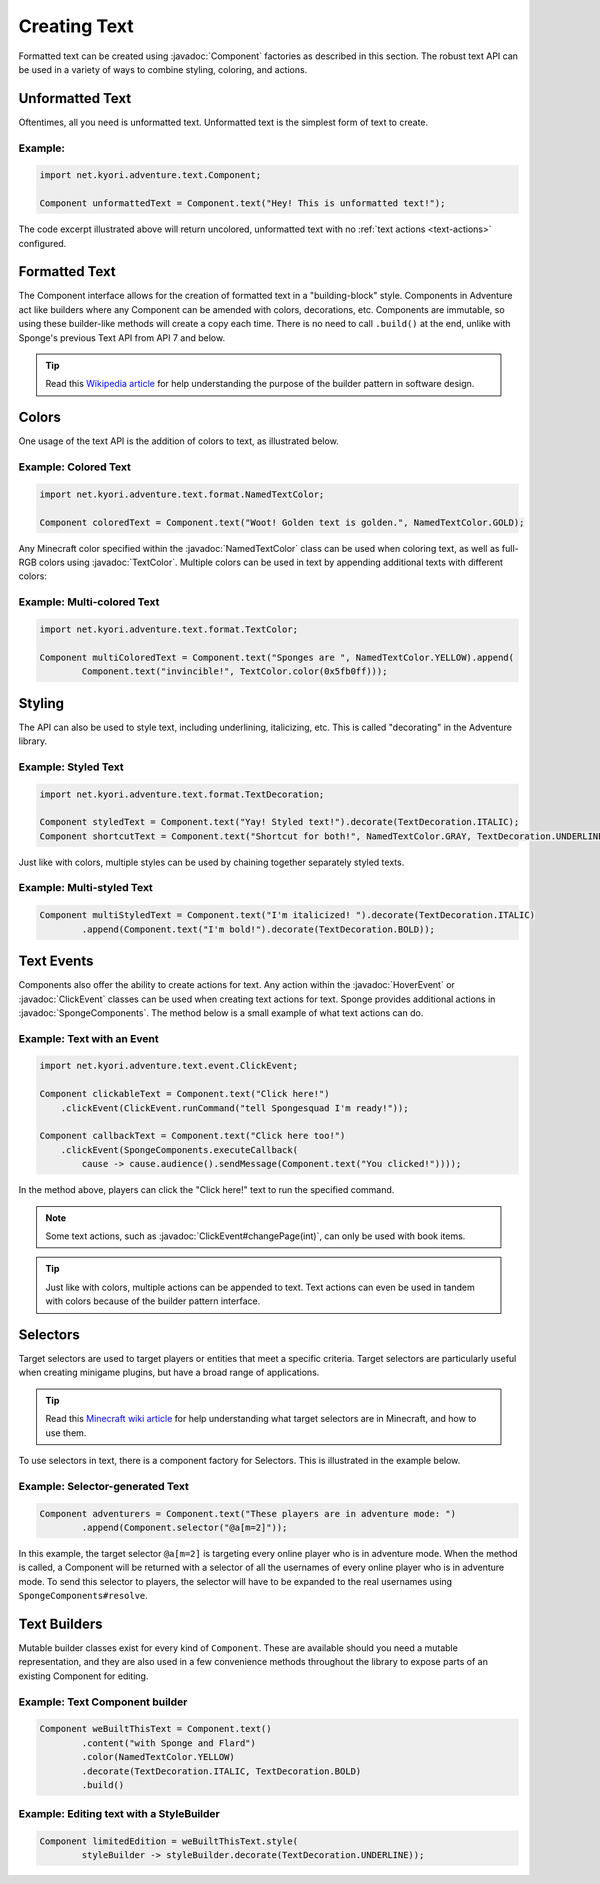 =============
Creating Text
=============

.. javadoc-import::
    java.lang.Object
    net.kyori.adventure.text.Component
    net.kyori.adventure.text.event.ClickEvent
    net.kyori.adventure.text.event.HoverEvent
    net.kyori.adventure.text.format.NamedTextColor
    net.kyori.adventure.text.format.TextColor
    org.spongepowered.api.adventure.SpongeComponents

Formatted text can be created using :javadoc:`Component` factories as described in this section.
The robust text API can be used in a variety of ways to combine styling, coloring, and actions.

Unformatted Text
================

Oftentimes, all you need is unformatted text. Unformatted text is the simplest form of text to create.

Example:
~~~~~~~~

.. code-block:: java

    import net.kyori.adventure.text.Component;

    Component unformattedText = Component.text("Hey! This is unformatted text!");

The code excerpt illustrated above will return uncolored, unformatted text with no :ref:`text actions <text-actions>`
configured.

Formatted Text
==============

The Component interface allows for the creation of formatted text in a "building-block" style.
Components in Adventure act like builders where any Component can be amended with colors, decorations, etc.
Components are immutable, so using these builder-like methods will create a copy each time.
There is no need to call ``.build()`` at the end, unlike with Sponge's previous Text API from API 7 and below.

.. tip::

    Read this `Wikipedia article <https://en.wikipedia.org/wiki/Builder_pattern>`__ for help understanding the purpose
    of the builder pattern in software design.

Colors
======

One usage of the text API is the addition of colors to text, as illustrated below.

Example: Colored Text
~~~~~~~~~~~~~~~~~~~~~

.. code-block:: java

    import net.kyori.adventure.text.format.NamedTextColor;

    Component coloredText = Component.text("Woot! Golden text is golden.", NamedTextColor.GOLD);

Any Minecraft color specified within the :javadoc:`NamedTextColor` class can be used when coloring text,
as well as full-RGB colors using :javadoc:`TextColor`.
Multiple colors can be used in text by appending additional texts with different colors:

Example: Multi-colored Text
~~~~~~~~~~~~~~~~~~~~~~~~~~~

.. code-block:: java

    import net.kyori.adventure.text.format.TextColor;

    Component multiColoredText = Component.text("Sponges are ", NamedTextColor.YELLOW).append(
            Component.text("invincible!", TextColor.color(0x5fb0ff)));

Styling
=======

The API can also be used to style text, including underlining, italicizing, etc.
This is called "decorating" in the Adventure library.

Example: Styled Text
~~~~~~~~~~~~~~~~~~~~

.. code-block:: java

    import net.kyori.adventure.text.format.TextDecoration;

    Component styledText = Component.text("Yay! Styled text!").decorate(TextDecoration.ITALIC);
    Component shortcutText = Component.text("Shortcut for both!", NamedTextColor.GRAY, TextDecoration.UNDERLINE);

Just like with colors, multiple styles can be used by chaining together separately styled texts.

Example: Multi-styled Text
~~~~~~~~~~~~~~~~~~~~~~~~~~

.. code-block:: java

    Component multiStyledText = Component.text("I'm italicized! ").decorate(TextDecoration.ITALIC)
            .append(Component.text("I'm bold!").decorate(TextDecoration.BOLD));

.. _text-actions:

Text Events
===========

Components also offer the ability to create actions for text. Any action within the
:javadoc:`HoverEvent` or :javadoc:`ClickEvent` classes can be used when creating text actions for text.
Sponge provides additional actions in :javadoc:`SpongeComponents`.
The method below is a small example of what text actions can do.

Example: Text with an Event
~~~~~~~~~~~~~~~~~~~~~~~~~~~

.. code-block:: java

    import net.kyori.adventure.text.event.ClickEvent;

    Component clickableText = Component.text("Click here!")
        .clickEvent(ClickEvent.runCommand("tell Spongesquad I'm ready!"));

    Component callbackText = Component.text("Click here too!")
        .clickEvent(SpongeComponents.executeCallback(
            cause -> cause.audience().sendMessage(Component.text("You clicked!"))));

In the method above, players can click the "Click here!" text to run the specified command.

.. note::

    Some text actions, such as :javadoc:`ClickEvent#changePage(int)`, can only be used with book items.

.. tip::

    Just like with colors, multiple actions can be appended to text. Text actions can even be used in tandem with colors
    because of the builder pattern interface.

Selectors
=========

Target selectors are used to target players or entities that meet a specific criteria. Target selectors are particularly
useful when creating minigame plugins, but have a broad range of applications.

.. tip::

    Read this `Minecraft wiki article <https://minecraft.gamepedia.com/Commands#Target_selectors>`__ for help understanding
    what target selectors are in Minecraft, and how to use them.

To use selectors in text, there is a component factory for Selectors. This is illustrated in the example
below.

Example: Selector-generated Text
~~~~~~~~~~~~~~~~~~~~~~~~~~~~~~~~

.. code-block:: java

    Component adventurers = Component.text("These players are in adventure mode: ")
            .append(Component.selector("@a[m=2]"));

In this example, the target selector ``@a[m=2]`` is targeting every online player who is in adventure mode. When the
method is called, a Component will be returned with a selector of all the usernames of every online player who is in adventure mode.
To send this selector to players, the selector will have to be expanded to the real usernames using ``SpongeComponents#resolve``.

Text Builders
=============

Mutable builder classes exist for every kind of ``Component``.
These are available should you need a mutable representation, and they are also used in a few convenience methods
throughout the library to expose parts of an existing Component for editing.

Example: Text Component builder
~~~~~~~~~~~~~~~~~~~~~~~~~~~~~~~

.. code-block:: java

    Component weBuiltThisText = Component.text()
            .content("with Sponge and Flard")
            .color(NamedTextColor.YELLOW)
            .decorate(TextDecoration.ITALIC, TextDecoration.BOLD)
            .build()

Example: Editing text with a StyleBuilder
~~~~~~~~~~~~~~~~~~~~~~~~~~~~~~~~~~~~~~~~~

.. code-block:: java

    Component limitedEdition = weBuiltThisText.style(
            styleBuilder -> styleBuilder.decorate(TextDecoration.UNDERLINE));
